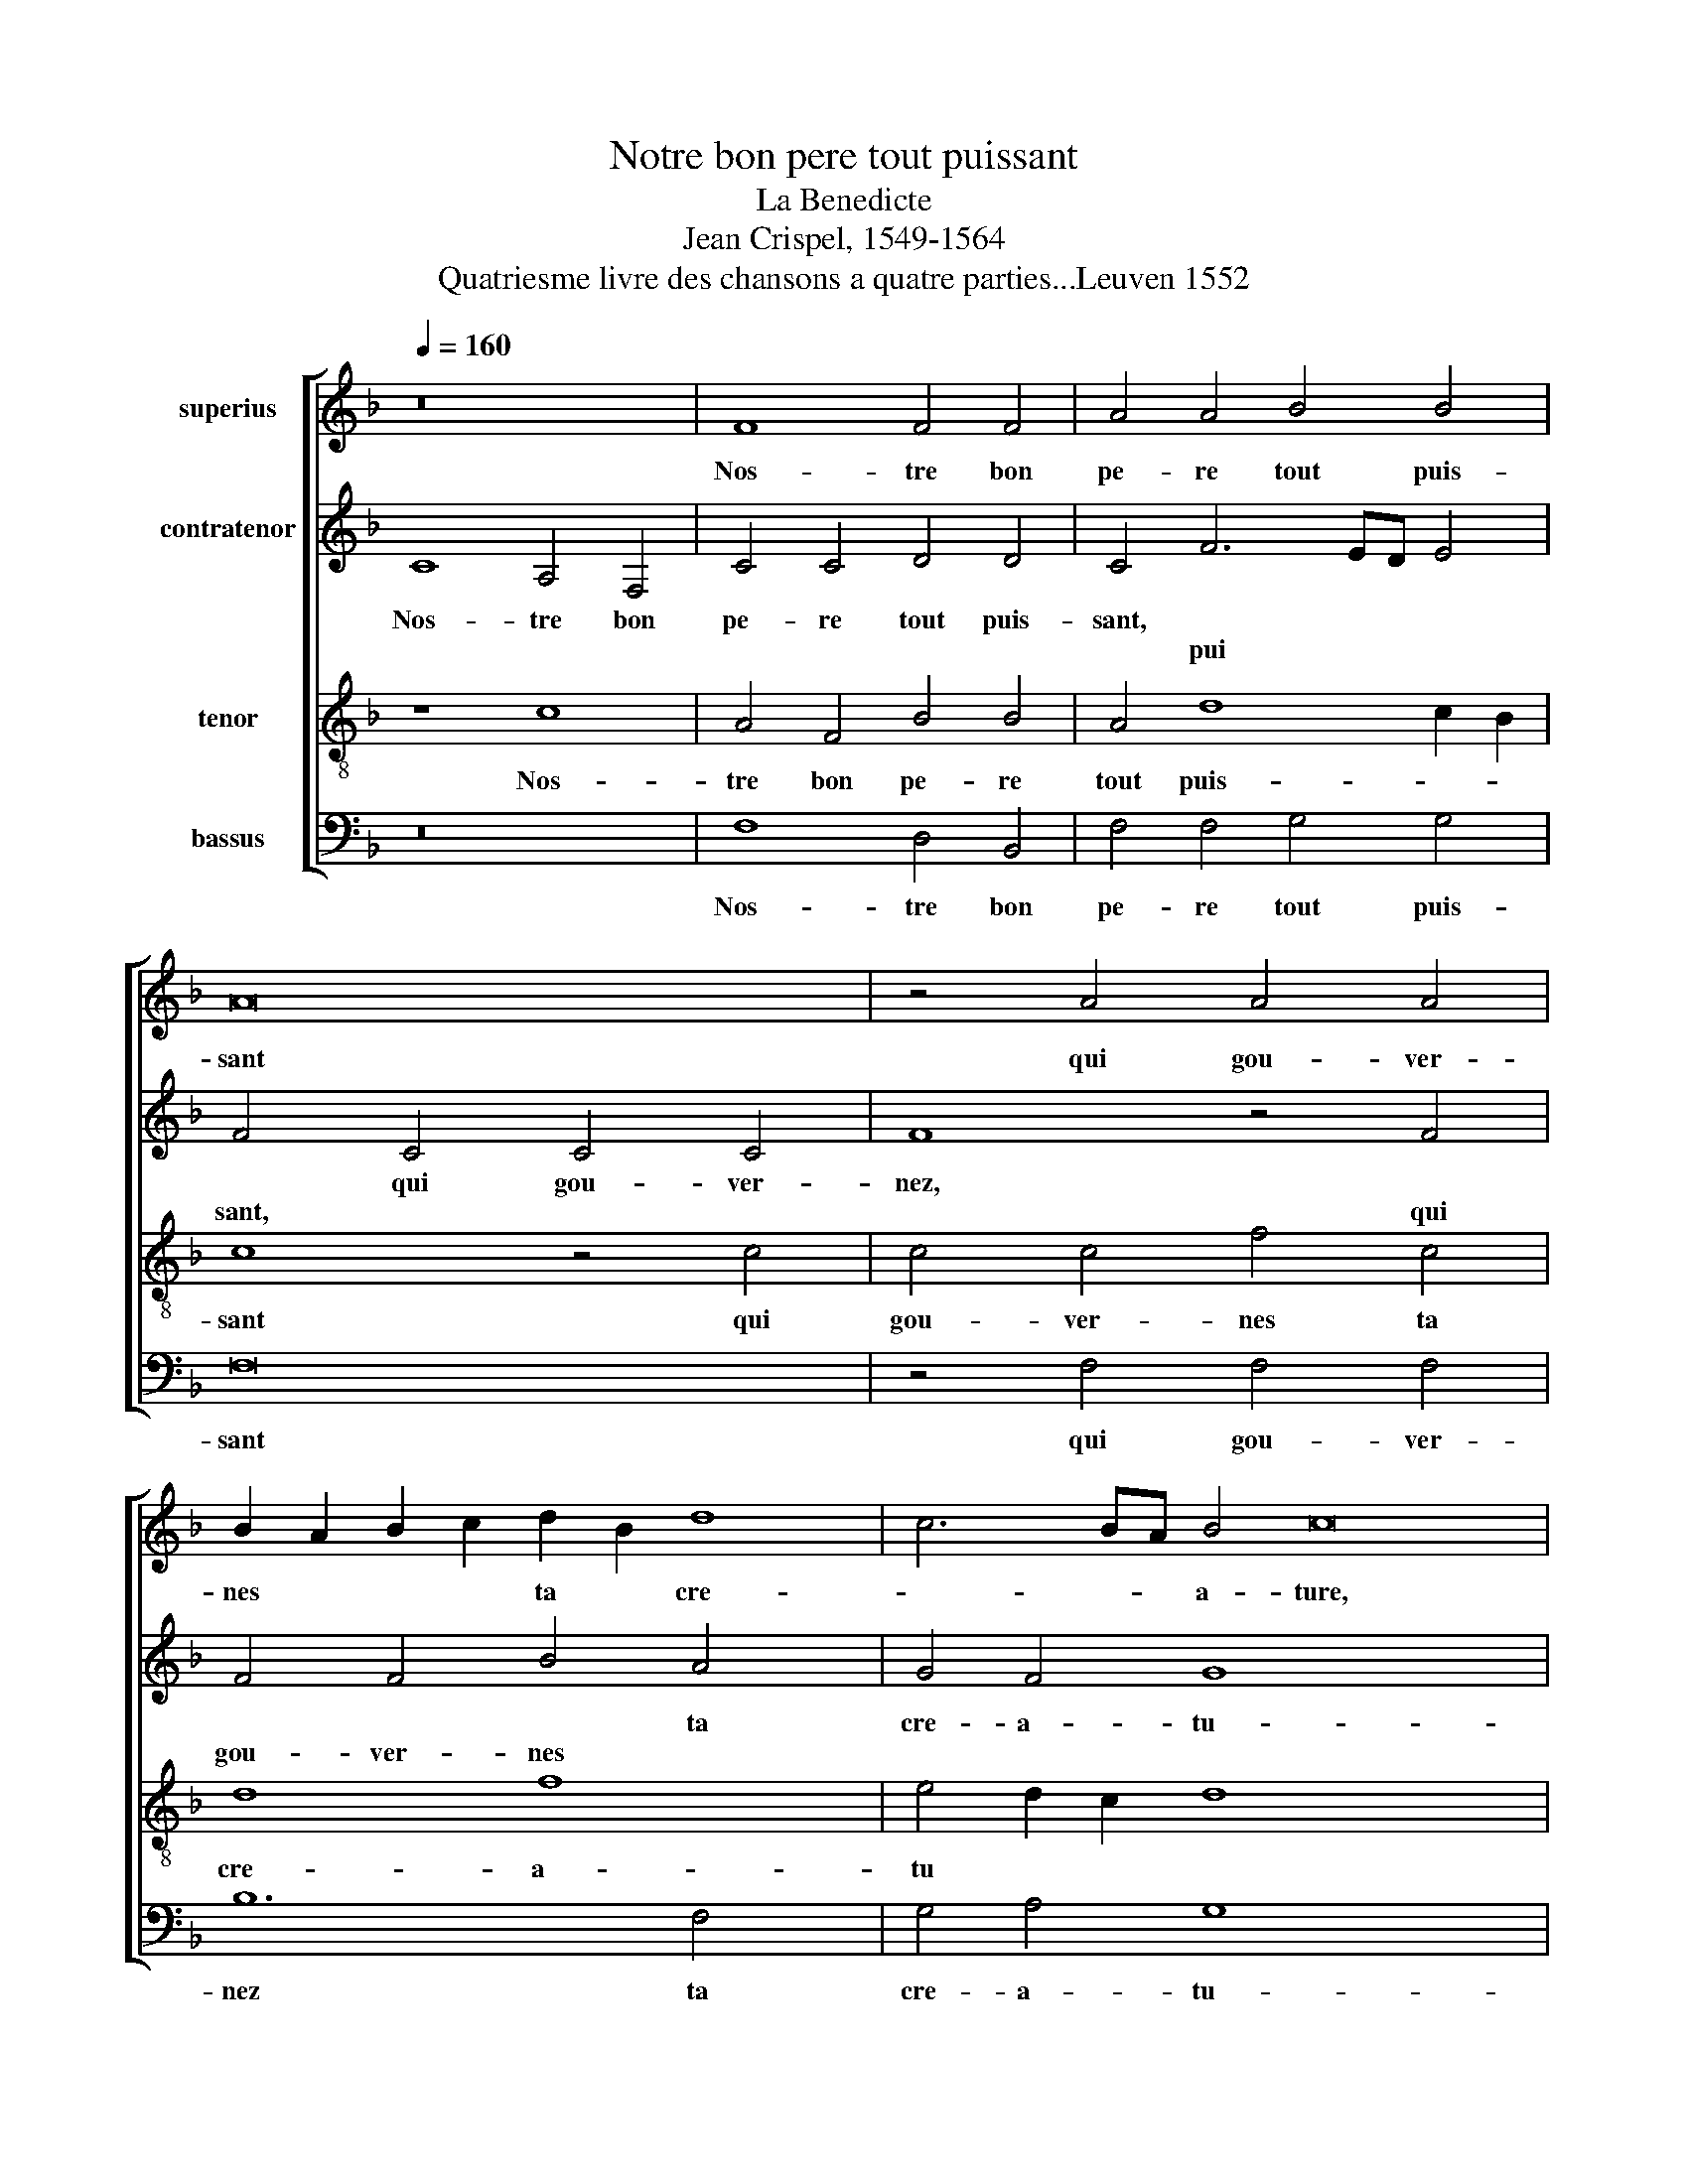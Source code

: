 X:1
T:Notre bon pere tout puissant
T:La Benedicte
T:Jean Crispel, 1549-1564
T:Quatriesme livre des chansons a quatre parties...Leuven 1552
%%score [ 1 2 3 4 ]
L:1/8
Q:1/4=160
M:none
K:F
V:1 treble nm="superius"
V:2 treble nm="contratenor"
V:3 treble-8 nm="tenor"
V:4 bass nm="bassus"
V:1
 z16 | F8 F4 F4 | A4 A4 B4 B4 | A16 | z4 A4 A4 A4 | B2 A2 B2 c2 d2 B2 d8 | c6 BA B4 c16 | %7
w: |Nos- tre bon|pe- re tout puis-|sant|qui gou- ver-|nes * * * ta * cre-|* * * a- ture,|
w: |||||||
 z8 c4 c2 B2 x8 | A16 | A4 A2 A2 B4 G4 | G4 G4 A8 | z4 F4 G12 | G4 B4 B4 A6 x2 | GF A4 G8 F8 x2 | %14
w: ou- vre ta|main|* * * * nous|be- nis- sant|pour so-|bre- ment pren- dre|* * pas- tu- *|
w: ||ou- vre ta main *|||||
 E4 x16 | F8 z4 A6 | A2 A4 G4 G4 F4 | B6 A2 A8 x4 | G4 A24 | z4 F4 G4 A4 | B8 A8 | z4 G4 A4 c4 x4 | %22
w: |re don-|ne nous par ton e-|scrip- * tu-|* re,|que nous e-|spritz *||
w: |||||||que nous e-|
 c2 B2 A4 G6 A2 x4 | B4 A8 G8 | F4 G8 z4 | G4 G4 G4 c8 | A8 A12 | F4 G4 A4 B8 | A16 x4 | %29
w: |* soi- ent|nour- ris|Et tes biens don-|ne par|ta cu- * *|re,|
w: sprits * * * *|||||||
 z4 c4 c4 c4 x4 | A4 A4 B2 c2 d2 c2 x8 | B2 A2 G2 F2 E4 F8 | E4 F8- x4 | F8 z4 c4 x2 | %34
w: aus- sy de|toy soyent * * * *||be- nis||
w: ||||* aus-|
 c4 c4 A4 A4 x6 | B2 c2 d2 c2 B2 A2 G2 F2 | E4 F8 E4 | F16 |] x16 | x16 | x16 |] %41
w: |||||||
w: si de toy soyent||* * be-|nis.||||
V:2
 C8 A,4 F,4 | C4 C4 D4 D4 | C4 F6 ED E4 | F4 C4 C4 C4 | F8 z4 F4 | F4 F4 B4 A4 x4 | G4 F4 G8 x12 | %7
w: Nos- tre bon|pe- re tout puis-|sant, * * * *|* qui gou- ver-|nez, *|* * * ta|cre- a- tu-|
w: ||* pui * * *|sant, * * *|* qui|gou- ver- nes *||
 E8 G4 G2 F2 x8 | E4 E4 E4 E4 | F4 C4 C2 B,2 A,4 | C4 F8 E4 | D6 E2 F8 x4 | z4 D4 E12 | E4 F12 x8 | %14
w: re, ou- vre ta|main, nous be- nis-|sant, * * * *|||pour so-|bre- ment|
w: ||* ou- vre ta main|nous be- nis-|sant * *|||
 C4 F4 E4 D8 | C8 x10 | z4 C6 C2 C4 x2 | F6 F2 E4 E4 x4 | D4 F8 F4 x12 | D6 E2 F4 C4 | %20
w: pren- dre pas- tu-|re|don- ne nous,|* * * par|ton e- scrip-|tu- * re, que|
w: |||don- ne nous *|||
 D4 F4 F2 E2 D2 C2 | B,4 F2 E2 D2 C2 C8 | B,4 C8 C8 | E4 F8 F4 x4 | E4 C4 x8 | B,4 C8 B,4 x4 | %26
w: nous e- spritz * * *|* soy * * * ent|nour- ris *||soy *|* * ent|
w: ||* * que|nous e- spritz|||
 C8 D8 x4 | E16 x4 | z4 C4 C4 C4 x4 | F4 F4 F6 E2 x4 | D4 C8 B,4 x8 | C4 C4 C4 C4 x4 | %32
w: nour- *|ris|Et tes biens|don- nes par *|* ta cu-|re, aus- sy de|
w: ||||||
 F,2 G,2 A,2 B,2 C8 | z4 F4 F4 F6 | E2 D4 C4 B,4 C8 | A,4 C4 x8 | C4 C4 F,2 G,2 A,2 B,2 | %37
w: toy * * * *|aus- sy de|* toy soy- ent be-|nis, *||
w: |||* aus-|\-si de toy * * *|
 C8 z4 F4 |] F4 F6 E2 D4 | C4 B,4 C8 | C16 |] %41
w: ||||
w: * aus-|si de * toy|soient * be-|nis.|
V:3
 z8 c8 | A4 F4 B4 B4 | A4 d8 c2 B2 | c8 z4 c4 | c4 c4 f4 c4 | d8 f8 x4 | e4 d2 c2 d8 x12 | c24 | %8
w: Nos-|tre bon pe- re|tout puis- * *|sant qui|gou- ver- nes ta|cre- a-|tu * * *|re,|
w: ||||||||
 z4 c4 x8 | c2 B2 A2 G2 F8 | f4 f2 e2 d4 c4 | c4 B4 c8 x4 | z4 A4 c12 | c4 d4 d4 c4 x8 | %14
w: ou-|vrez * ta * main|||pour so-|bre- ment pren- dre|
w: ||ou- vre ta main nous|be- nis- sant|||
 A4 c6 B2 A4 x4 | B4 G8 x6 | F16 x2 | z4 c6 c2 c4 x4 | A4 d4 d4 c4 x12 | B8 A8 | z4 c4 d4 f4 | %21
w: pas- tu * *||re,|don- nes nous|par ton e- scrip-|tu- re,|que nous e-|
w: |||||||
 d6 c2 d2 e2 f8 | e4 f8 z8 | z4 F4 A4 c6 x2 | d2 e4 x10 | d4 f4 e4 d8 | c8 B4 c8 | z4 e4 e4 e4 x4 | %28
w: spritz * soy * ent|nour- ris|||||Et tes biens|
w: ||que nous e|* sprits|soient * * *|* nour- ris||
 f8 c8 x4 | c4 d2 c2 d2 e2 f8 | e4 x20 | f8 z4 c4 x4 | c4 c4 F2 G2 A2 B2 | c4 c4 d4 B2 c2 x2 | %34
w: don- nez|par ta * * * *|cu-|re, aus-|sy de toy * * *|* soyent * * *|
w: ||||||
 d2 c2 B2 A2 G4 F4 x6 | G8 F8 | z4 c4 c4 c4 | F2 G2 A2 B2 c4 c4 |] d4 B2 c2 d2 c2 B2 A2 | %39
w: |be- nis,|Aus- si de|toy * * * * be-|nis. * * * * * *|
w: |||||
 G4 F4 G8 | F16 |] %41
w: ||
w: ||
V:4
 z16 | F,8 D,4 B,,4 | F,4 F,4 G,4 G,4 | F,16 | z4 F,4 F,4 F,4 | B,12 F,4 x4 | G,4 A,4 G,8 x12 | %7
w: |Nos- tre bon|pe- re tout puis-|sant|qui gou- ver-|nez ta|cre- a- tu-|
w: |||||||
 C,16 x8 | z4 C4 C2 B,2 A,2 G,2 | F,8 z4 F,4 | F,2 E,2 D,2 C,2 B,,4 C,4 | G,4 G,4 F,8 x4 | %12
w: re,|ou- vrez * ta *|main *|* * * * * nous|be- nis- sant,|
w: ||* ou-|vre * ta * main *||
 z4 D,4 C,12 | C,4 B,,4 B,,4 F,12 | C,4 D,4 B,,4 C,8 | F,8 z4 F,6 | F,2 F,4 C,4 C,4 D,4 | %17
w: pour so-|bre- ment pren- dre|pas- tu * *|re, don-|nez nous par ton e-|
w: |||||
 B,,4 F,8 G,8 | F,16 x12 | z4 F,4 x8 | G,4 B,8 A,4 | G,8 F,4 F,4 x4 | A,4 C6 B,2 A,2 G,2 x4 | %23
w: scrip- tu *|re,|que|nous e- *|spritz, * *||
w: ||||* * que|nous e * * *|
 F,6 E,2 C,4 C,4 x4 | G,4 F,4 G,8 | A,8 G,8 x4 | C,8 z4 C,4 x4 | C,4 C,4 F,8 x4 | F,6 G,2 A,4 B,8 | %29
w: * * * soyent|nour * *||ris Et|tes biens don-|nez * * par|
w: spritz * * *||||||
 A,4 G,8 x8 | F,24 | z4 F,4 F,4 F,4 x4 | B,,12 B,,4 | C,4 D,4 C,8 x2 | F,8- x14 | F,16 | %36
w: ta cu-|re|aus- sy de|toy soyent|* * be-|nis||
w: |||||||
 z4 F,4 F,4 F,4 | B,,12 B,,4 |] C,4 D,4 C,8 | F,16 | x16 |] %41
w: |||||
w: aus- si de|tou soient|* * be-|nis.||

